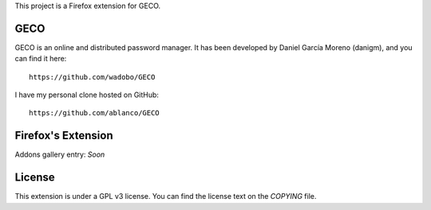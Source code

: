 This project is a Firefox extension for GECO.

GECO
====

GECO is an online and distributed password manager. It has been developed by
Daniel García Moreno (danigm), and you can find it here::

    https://github.com/wadobo/GECO

I have my personal clone hosted on GitHub::

    https://github.com/ablanco/GECO

Firefox's Extension
===================

Addons gallery entry: *Soon*

License
=======

This extension is under a GPL v3 license. You can find the license text on the
*COPYING* file.
